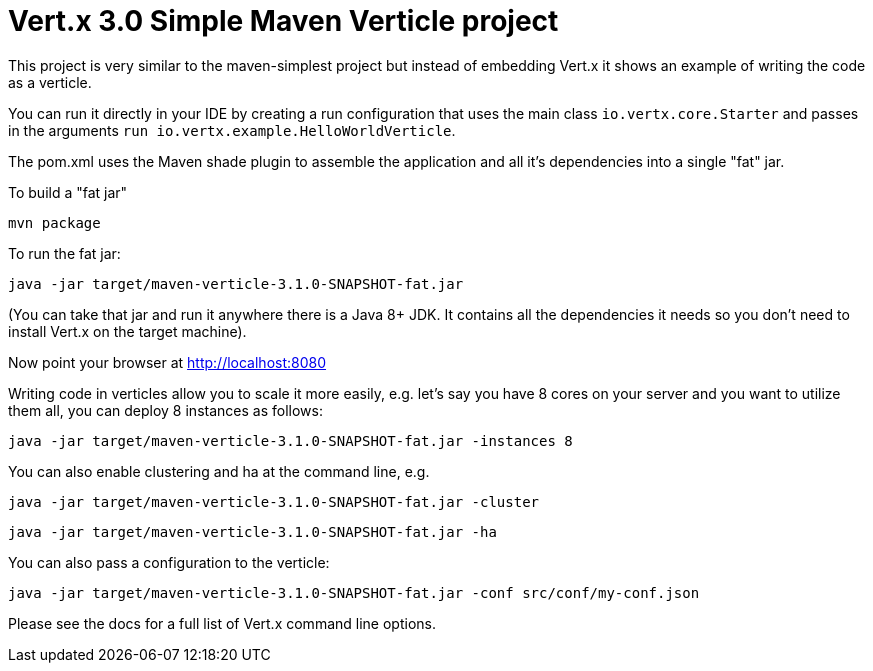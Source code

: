 = Vert.x 3.0 Simple Maven Verticle project

This project is very similar to the maven-simplest project but instead of embedding Vert.x it shows an example
of writing the code as a verticle.

You can run it directly in your IDE by creating a run configuration that uses the main class `io.vertx.core.Starter`
and passes in the arguments `run io.vertx.example.HelloWorldVerticle`.

The pom.xml uses the Maven shade plugin to assemble the application and all it's dependencies into a single "fat" jar.

To build a "fat jar"

    mvn package

To run the fat jar:

    java -jar target/maven-verticle-3.1.0-SNAPSHOT-fat.jar

(You can take that jar and run it anywhere there is a Java 8+ JDK. It contains all the dependencies it needs so you
don't need to install Vert.x on the target machine).

Now point your browser at http://localhost:8080

Writing code in verticles allow you to scale it more easily, e.g. let's say you have 8 cores on your server and you
want to utilize them all, you can deploy 8 instances as follows:

    java -jar target/maven-verticle-3.1.0-SNAPSHOT-fat.jar -instances 8

You can also enable clustering and ha at the command line, e.g.

    java -jar target/maven-verticle-3.1.0-SNAPSHOT-fat.jar -cluster

    java -jar target/maven-verticle-3.1.0-SNAPSHOT-fat.jar -ha

You can also pass a configuration to the verticle:

    java -jar target/maven-verticle-3.1.0-SNAPSHOT-fat.jar -conf src/conf/my-conf.json

Please see the docs for a full list of Vert.x command line options.

